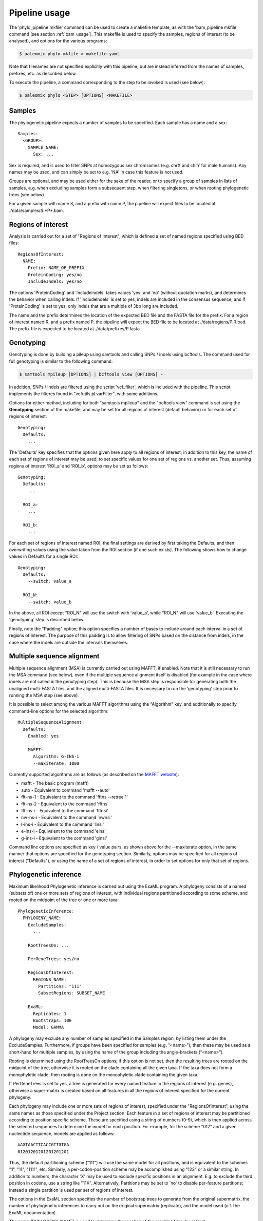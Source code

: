 .. highlight:: Yaml
.. _phylo_usage:

Pipeline usage
==============

The 'phylo\_pipeline mkfile' command can be used to create a makefile template, as with the 'bam\_pipeline mkfile' command (see section :ref:`bam_usage`). This makefile is used to specify the samples, regions of interest (to be analysed), and options for the various programs:

.. code-block:: bash

    $ paleomix phylo mkfile > makefile.yaml

Note that filenames are not specified explicitly with this pipeline, but are instead inferred from the names of samples, prefixes, etc. as described below.

To execute the pipeline, a command corresponding to the step to be invoked is used (see below):

.. code-block:: bash

    $ paleomix phylo <STEP> [OPTIONS] <MAKEFILE>


Samples
-------

The phylogenetic pipeline expects a number of samples to be specified. Each sample has a name and a sex::

    Samples:
      <GROUP>:
        SAMPLE_NAME:
          Sex: ...

Sex is required, and is used to filter SNPs at homozygous sex chromsomes (e.g. chrX and chrY for male humans). Any names may be used, and can simply be set to e.g. 'NA' in case this feature is not used.

Groups are optional, and may be used either for the sake of the reader, or to specify a group of samples in lists of samples, e.g. when excluding samples form a subsequent step, when filtering singletons, or when rooting phylogenetic trees (see below)

For a given sample with name S, and a prefix with name P, the pipeline will expect files to be located at ./data/samples/*S*.*P*.bam.


Regions of interest
-------------------

Analysis is carried out for a set of "Regions of Interest", which is defined a set of named regions specified using BED files::

    RegionsOfInterest:
      NAME:
        Prefix: NAME_OF_PREFIX
        ProteinCoding: yes/no
        IncludeIndels: yes/no

The options 'ProteinCoding' and 'IncludeIndels' takes values 'yes' and 'no' (without quotation marks), and determines the behavior when calling indels. If 'IncludeIndels' is set to yes, indels are included in the consensus sequence, and if 'ProteinCoding' is set to yes, only indels that are a multiple of 3bp long are included.

The name and the prefix determines the location of the expected BED file and the FASTA file for the prefix: For a region of interest named R, and a prefix named P, the pipeline will expect the BED file to be located at ./data/regions/P.R.bed. The prefix file is expected to be located at ./data/prefixes/P.fasta


Genotyping
----------

Genotyping is done by building a pileup using samtools and calling SNPs / indels using bcftools. The command used for full genotyping is similar to the following command:

.. code-block:: bash

    $ samtools mpileup [OPTIONS] | bcftools view [OPTIONS] -

In addition, SNPs / indels are filtered using the script 'vcf_filter', which is included with the pipeline. This script implements the filteres found in "vcfutils.pl varFilter", with some additions.

Options for either method, including for both "samtools mpileup" and the "bcftools view" command is set using the **Genotyping** section of the makefile, and may be set for all regions of interest (default behavior) or for each set of regions of interest::

    Genotyping:
      Defaults:
        ...

The 'Defaults' key specifies that the options given here apply to all regions of interest; in addition to this key, the name of each set of regions of interest may be used, to set specific values for one set of regions vs. another set. Thus, assuming regions of interest 'ROI\_a' and 'ROI\_b', options may be set as follows::

    Genotyping:
      Defaults:
        ...

      ROI_a:
        ...

      ROI_b:
        ...

For each set of regions of interest named ROI, the final settings are derived by first taking the Defaults, and then overwriting values using the value taken from the ROI section (if one such exists). The following shows how to change values in Defaults for a single ROI::

    Genotyping:
      Defaults:
        --switch: value_a

      ROI_N:
        --switch: value_b

In the above, all ROI except "ROI\_N" will use the switch with 'value\_a', while "ROI\_N" will use 'value\_b'. Executing the 'genotyping' step is described below.

Finally, note the "Padding" option; this option specifies a number of bases to include around each interval in a set of regions of interest. The purpose of this padding is to allow filtering of SNPs based on the distance from indels, in the case where the indels are outside the intervals themselves.


Multiple sequence alignment
---------------------------

Multiple sequence alignment (MSA) is currently carried out using MAFFT, if enabled. Note that it is still necessary to run the MSA command (see below), even if the multiple sequence alignment itself is disabled (for example in the case where indels are not called in the genotyping step). This is because the MSA step is responsible for generating both the unaligned multi-FASTA files, and the aligned multi-FASTA files. It is necessary to run the 'genotyping' step prior to running the MSA step (see above).

It is possible to select among the various MAFFT algorithms using the "Algorithm" key, and additionally to specify command-line options for the selected algorithm::

    MultipleSequenceAlignment:
      Defaults:
        Enabled: yes

        MAFFT:
          Algorithm: G-INS-i
          --maxiterate: 1000

Currently supported algorithms are as follows (as described on the `MAFFT website`_):

* mafft - The basic program (mafft)
* auto - Equivalent to command 'mafft --auto'
* fft-ns-1 - Equivalent to the command 'fftns --retree 1'
* fft-ns-2 - Equivalent to the command 'fftns'
* fft-ns-i - Equivalent to the command 'fftnsi'
* nw-ns-i - Equivalent to the command 'nwnsi'
* l-ins-i - Equivalent to the command 'linsi'
* e-ins-i - Equivalent to the command 'einsi'
* g-ins-i - Equivalent to the command 'ginsi'

Command line options are specified as key / value pairs, as shown above for the --maxiterate option, in the same manner that options are specified for the genotyping section. Similarly, options may be specified for all regions of interest ("Defaults"), or using the name of a set of regions of interest, in order to set options for only that set of regions.


Phylogenetic inference
----------------------

Maximum likelihood Phylogenetic inference is carried out using the ExaML program. A phylogeny consists of a named (subsets of) one or more sets of regions of interest, with individual regions partitioned according to some scheme, and rooted on the midpoint of the tree or one or more taxa::

    PhylogeneticInference:
      PHYLOGENY_NAME:
        ExcludeSamples:
          ...

        RootTreesOn: ...

        PerGeneTrees: yes/no

        RegionsOfInterest:
          REGIONS_NAME:
            Partitions: "111"
            SubsetRegions: SUBSET_NAME

        ExaML:
          Replicates: 1
          Bootstraps: 100
          Model: GAMMA

A phylogeny may exclude any number of samples specified in the Samples region, by listing them under the ExcludeSamples. Furthermore, if groups have been specified for samples (e.g. "<name>"), then these may be used as a short-hand for multiple samples, by using the name of the group including the angle-brackets ("<name>").

Rooting is determined using the RootTreesOn options; if this option is not set, then the resulting trees are rooted on the midpoint of the tree, otherwise it is rooted on the clade containing all the given taxa. If the taxa does not form a monophyletic clade, then rooting is done on the monophyletic clade containing the given taxa.

If PerGeneTrees is set to yes, a tree is generated for every named feature in the regions of interest (e.g. genes), otherwise a super-matrix is created based on all features in all the regions of interest specified for the current phylogeny.

Each phylogeny may include one or more sets of regions of interest, specified under the "RegionsOfInterest", using the same names as those specified under the Project section. Each feature in a set of regions of interest may be partitioned according to position specific scheme. These are specified using a string of numbers (0-9), which is then applied across the selected sequences to determine the model for each position. For example, for the scheme "012" and a given nucleotide sequence, models are applied as follows::

    AAGTAACTTCACCGTTGTGA
    01201201201201201201

Thus, the default partitioning scheme ("111") will use the same model for all positions, and is equivalent to the schemes "1", "11", "1111", etc. Similarly, a per-codon-position scheme may be accomplished using "123" or a similar string. In addition to numbers, the character 'X' may be used to exclude specific positions in an alignment. E.g. to exclude the third position in codons, use a string like "11X". Alternatively, Partitions may be set to 'no' to disable per-feature partitions; instead a single partition is used per set of regions of interest.

The options in the ExaML section specifies the number of bootstrap trees to generate from the original supermatrix, the number of phylogenetic inferences to carry out on the original supermatrix (replicate), and the model used (c.f. the ExaML documentation).

The name (PHYLOGENY_NAME) is used to determine the location of the resulting files, by default ./results/TITLE/phylogenies/NAME/. If per-gene trees are generated, an addition two folders are used, namely the name of the regions of interest, and the name of the gene / feature.

For each phylogeny, the following files are generated:

**alignments.partitions**:

    List of partitions used when running ExaML; the "reduced" file contains the same list of partitions, after empty columns (no called bases) have been excluded.

**alignments.phy**:

    Super-matrix used in conjunction with the list of partitions when calling ExaML; the "reduced" file contains the same matrix, but with empty columns (no bases called) excluded.

**alignments.reduced.binary**:

    The reduced supermatrix / partitions in the binary format used by ExaML.


**bootstraps.newick**:

    List of bootstrap trees in Newick format, rooted as specified in the makefile.


**replicates.newick**:

    List of phylogenies inferred from the full super-matrix, rooted as specified in the makefile.

**replicates.support.newick**:

    List of phylogenies inferred from the full super-matrix, with support values calculated using the bootstrap trees, and rooted as specified in the makefile.


Executing the pipeline
----------------------

The phylogenetic pipeline is executed similarly to the BAM pipeline, except that a command is provided for each step ('genotyping', 'msa', and 'phylogeny'):

.. code-block:: bash

    $ paleomix phylo <COMMAND> [OPTIONS] <MAKEFILE>

Thus, to execute the genotyping step, the following command is used:

.. code-block:: bash

    $ paleomix phylo genotyping [OPTIONS] <MAKEFILE>

In addition, it is possible to run multiple steps by joining these with the plus-symbol. To run both the 'genotyping' and 'msa' step at the same time, use the following command:

.. code-block:: bash

    $ paleomix phylo genotyping+msa [OPTIONS] <MAKEFILE>


.. _MAFFT website: http://mafft.cbrc.jp/alignment/software/algorithms/algorithms.html